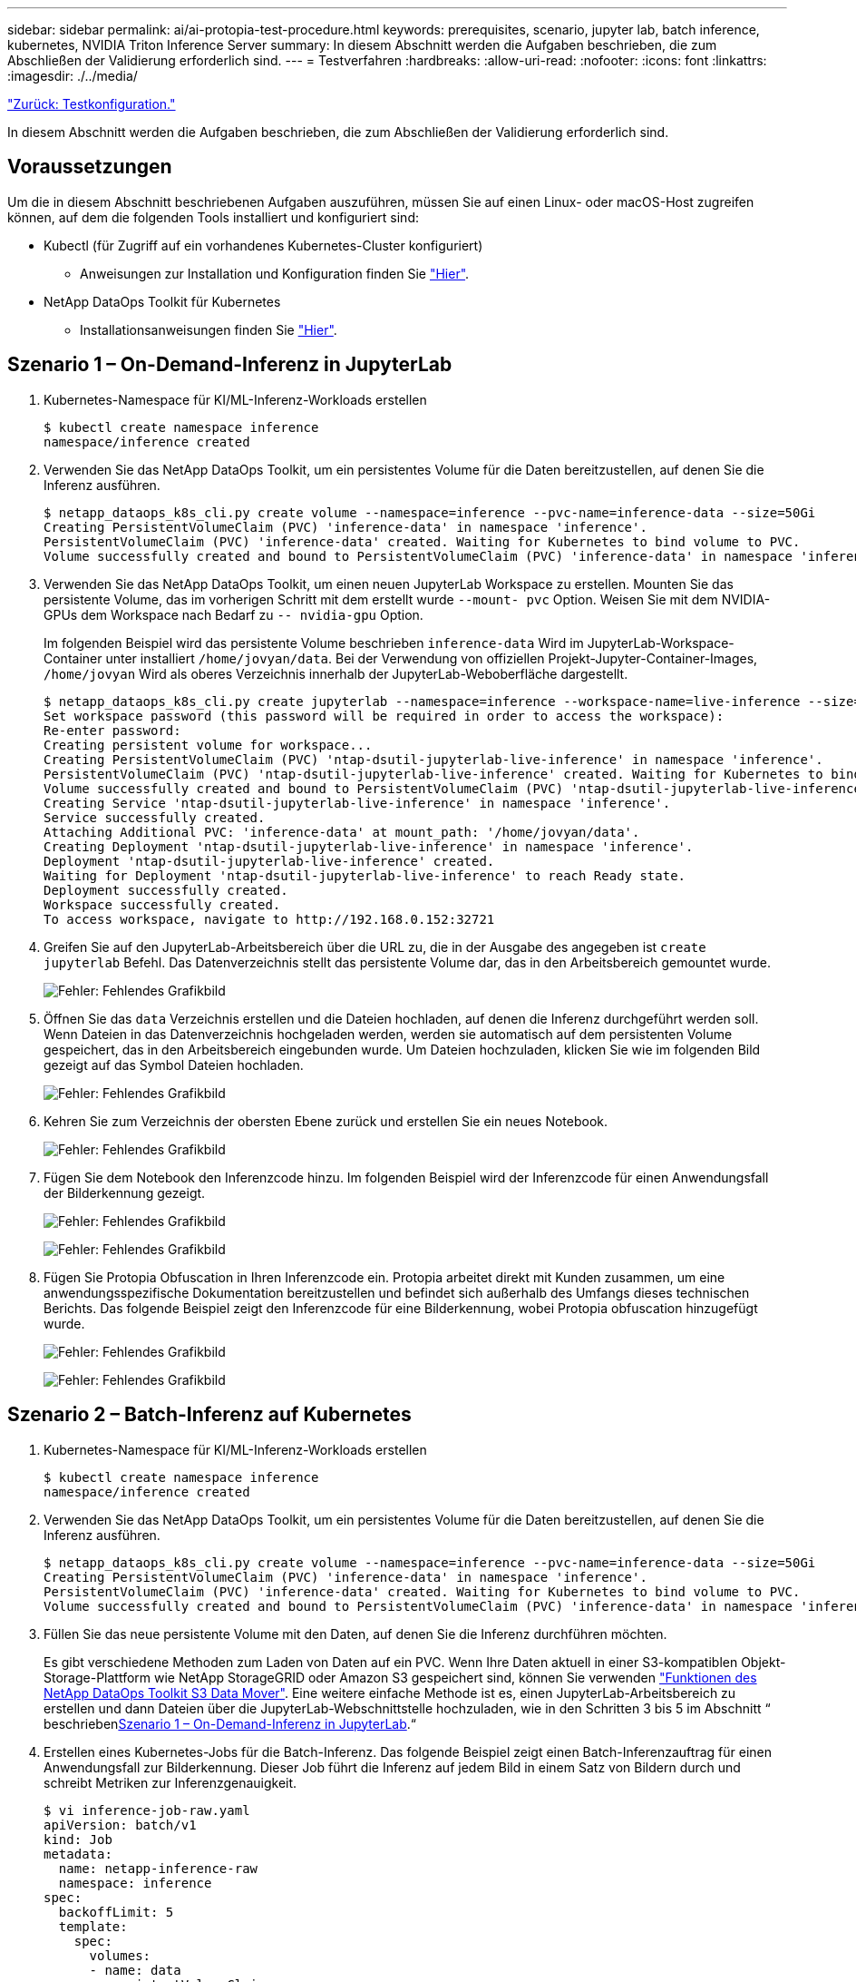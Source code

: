 ---
sidebar: sidebar 
permalink: ai/ai-protopia-test-procedure.html 
keywords: prerequisites, scenario, jupyter lab, batch inference, kubernetes, NVIDIA Triton Inference Server 
summary: In diesem Abschnitt werden die Aufgaben beschrieben, die zum Abschließen der Validierung erforderlich sind. 
---
= Testverfahren
:hardbreaks:
:allow-uri-read: 
:nofooter: 
:icons: font
:linkattrs: 
:imagesdir: ./../media/


link:ai-protopia-test-configuration.html["Zurück: Testkonfiguration."]

[role="lead"]
In diesem Abschnitt werden die Aufgaben beschrieben, die zum Abschließen der Validierung erforderlich sind.



== Voraussetzungen

Um die in diesem Abschnitt beschriebenen Aufgaben auszuführen, müssen Sie auf einen Linux- oder macOS-Host zugreifen können, auf dem die folgenden Tools installiert und konfiguriert sind:

* Kubectl (für Zugriff auf ein vorhandenes Kubernetes-Cluster konfiguriert)
+
** Anweisungen zur Installation und Konfiguration finden Sie https://kubernetes.io/docs/tasks/tools/["Hier"^].


* NetApp DataOps Toolkit für Kubernetes
+
** Installationsanweisungen finden Sie https://github.com/NetApp/netapp-dataops-toolkit/tree/main/netapp_dataops_k8s["Hier"^].






== Szenario 1 – On-Demand-Inferenz in JupyterLab

. Kubernetes-Namespace für KI/ML-Inferenz-Workloads erstellen
+
....
$ kubectl create namespace inference
namespace/inference created
....
. Verwenden Sie das NetApp DataOps Toolkit, um ein persistentes Volume für die Daten bereitzustellen, auf denen Sie die Inferenz ausführen.
+
....
$ netapp_dataops_k8s_cli.py create volume --namespace=inference --pvc-name=inference-data --size=50Gi
Creating PersistentVolumeClaim (PVC) 'inference-data' in namespace 'inference'.
PersistentVolumeClaim (PVC) 'inference-data' created. Waiting for Kubernetes to bind volume to PVC.
Volume successfully created and bound to PersistentVolumeClaim (PVC) 'inference-data' in namespace 'inference'.
....
. Verwenden Sie das NetApp DataOps Toolkit, um einen neuen JupyterLab Workspace zu erstellen. Mounten Sie das persistente Volume, das im vorherigen Schritt mit dem erstellt wurde `--mount- pvc` Option. Weisen Sie mit dem NVIDIA-GPUs dem Workspace nach Bedarf zu `-- nvidia-gpu` Option.
+
Im folgenden Beispiel wird das persistente Volume beschrieben `inference-data` Wird im JupyterLab-Workspace-Container unter installiert `/home/jovyan/data`. Bei der Verwendung von offiziellen Projekt-Jupyter-Container-Images, `/home/jovyan` Wird als oberes Verzeichnis innerhalb der JupyterLab-Weboberfläche dargestellt.

+
....
$ netapp_dataops_k8s_cli.py create jupyterlab --namespace=inference --workspace-name=live-inference --size=50Gi --nvidia-gpu=2 --mount-pvc=inference-data:/home/jovyan/data
Set workspace password (this password will be required in order to access the workspace):
Re-enter password:
Creating persistent volume for workspace...
Creating PersistentVolumeClaim (PVC) 'ntap-dsutil-jupyterlab-live-inference' in namespace 'inference'.
PersistentVolumeClaim (PVC) 'ntap-dsutil-jupyterlab-live-inference' created. Waiting for Kubernetes to bind volume to PVC.
Volume successfully created and bound to PersistentVolumeClaim (PVC) 'ntap-dsutil-jupyterlab-live-inference' in namespace 'inference'.
Creating Service 'ntap-dsutil-jupyterlab-live-inference' in namespace 'inference'.
Service successfully created.
Attaching Additional PVC: 'inference-data' at mount_path: '/home/jovyan/data'.
Creating Deployment 'ntap-dsutil-jupyterlab-live-inference' in namespace 'inference'.
Deployment 'ntap-dsutil-jupyterlab-live-inference' created.
Waiting for Deployment 'ntap-dsutil-jupyterlab-live-inference' to reach Ready state.
Deployment successfully created.
Workspace successfully created.
To access workspace, navigate to http://192.168.0.152:32721
....
. Greifen Sie auf den JupyterLab-Arbeitsbereich über die URL zu, die in der Ausgabe des angegeben ist `create jupyterlab` Befehl. Das Datenverzeichnis stellt das persistente Volume dar, das in den Arbeitsbereich gemountet wurde.
+
image:ai-protopia-image3.png["Fehler: Fehlendes Grafikbild"]

. Öffnen Sie das `data` Verzeichnis erstellen und die Dateien hochladen, auf denen die Inferenz durchgeführt werden soll. Wenn Dateien in das Datenverzeichnis hochgeladen werden, werden sie automatisch auf dem persistenten Volume gespeichert, das in den Arbeitsbereich eingebunden wurde. Um Dateien hochzuladen, klicken Sie wie im folgenden Bild gezeigt auf das Symbol Dateien hochladen.
+
image:ai-protopia-image4.png["Fehler: Fehlendes Grafikbild"]

. Kehren Sie zum Verzeichnis der obersten Ebene zurück und erstellen Sie ein neues Notebook.
+
image:ai-protopia-image5.png["Fehler: Fehlendes Grafikbild"]

. Fügen Sie dem Notebook den Inferenzcode hinzu. Im folgenden Beispiel wird der Inferenzcode für einen Anwendungsfall der Bilderkennung gezeigt.
+
image:ai-protopia-image6.png["Fehler: Fehlendes Grafikbild"]

+
image:ai-protopia-image7.png["Fehler: Fehlendes Grafikbild"]

. Fügen Sie Protopia Obfuscation in Ihren Inferenzcode ein. Protopia arbeitet direkt mit Kunden zusammen, um eine anwendungsspezifische Dokumentation bereitzustellen und befindet sich außerhalb des Umfangs dieses technischen Berichts. Das folgende Beispiel zeigt den Inferenzcode für eine Bilderkennung, wobei Protopia obfuscation hinzugefügt wurde.
+
image:ai-protopia-image8.png["Fehler: Fehlendes Grafikbild"]

+
image:ai-protopia-image9.png["Fehler: Fehlendes Grafikbild"]





== Szenario 2 – Batch-Inferenz auf Kubernetes

. Kubernetes-Namespace für KI/ML-Inferenz-Workloads erstellen
+
....
$ kubectl create namespace inference
namespace/inference created
....
. Verwenden Sie das NetApp DataOps Toolkit, um ein persistentes Volume für die Daten bereitzustellen, auf denen Sie die Inferenz ausführen.
+
....
$ netapp_dataops_k8s_cli.py create volume --namespace=inference --pvc-name=inference-data --size=50Gi
Creating PersistentVolumeClaim (PVC) 'inference-data' in namespace 'inference'.
PersistentVolumeClaim (PVC) 'inference-data' created. Waiting for Kubernetes to bind volume to PVC.
Volume successfully created and bound to PersistentVolumeClaim (PVC) 'inference-data' in namespace 'inference'.
....
. Füllen Sie das neue persistente Volume mit den Daten, auf denen Sie die Inferenz durchführen möchten.
+
Es gibt verschiedene Methoden zum Laden von Daten auf ein PVC. Wenn Ihre Daten aktuell in einer S3-kompatiblen Objekt-Storage-Plattform wie NetApp StorageGRID oder Amazon S3 gespeichert sind, können Sie verwenden https://github.com/NetApp/netapp-dataops-toolkit/blob/main/netapp_dataops_k8s/docs/data_movement.md["Funktionen des NetApp DataOps Toolkit S3 Data Mover"^]. Eine weitere einfache Methode ist es, einen JupyterLab-Arbeitsbereich zu erstellen und dann Dateien über die JupyterLab-Webschnittstelle hochzuladen, wie in den Schritten 3 bis 5 im Abschnitt “ beschrieben<<Szenario 1 – On-Demand-Inferenz in JupyterLab>>.“

. Erstellen eines Kubernetes-Jobs für die Batch-Inferenz. Das folgende Beispiel zeigt einen Batch-Inferenzauftrag für einen Anwendungsfall zur Bilderkennung. Dieser Job führt die Inferenz auf jedem Bild in einem Satz von Bildern durch und schreibt Metriken zur Inferenzgenauigkeit.
+
....
$ vi inference-job-raw.yaml
apiVersion: batch/v1
kind: Job
metadata:
  name: netapp-inference-raw
  namespace: inference
spec:
  backoffLimit: 5
  template:
    spec:
      volumes:
      - name: data
        persistentVolumeClaim:
          claimName: inference-data
      - name: dshm
        emptyDir:
          medium: Memory
      containers:
      - name: inference
        image: netapp-protopia-inference:latest
        imagePullPolicy: IfNotPresent
        command: ["python3", "run-accuracy-measurement.py", "--dataset", "/data/netapp-face-detection/FDDB"]
        resources:
          limits:
            nvidia.com/gpu: 2
        volumeMounts:
        - mountPath: /data
          name: data
        - mountPath: /dev/shm
          name: dshm
      restartPolicy: Never
$ kubectl create -f inference-job-raw.yaml
job.batch/netapp-inference-raw created
....
. Bestätigen Sie, dass der Inferenzauftrag erfolgreich abgeschlossen wurde.
+
....
$ kubectl -n inference logs netapp-inference-raw-255sp
100%|██████████| 89/89 [00:52<00:00,  1.68it/s]
Reading Predictions : 100%|██████████| 10/10 [00:01<00:00,  6.23it/s]
Predicting ... : 100%|██████████| 10/10 [00:16<00:00,  1.64s/it]
==================== Results ====================
FDDB-fold-1 Val AP: 0.9491256561145955
FDDB-fold-2 Val AP: 0.9205024466101926
FDDB-fold-3 Val AP: 0.9253013871078468
FDDB-fold-4 Val AP: 0.9399781485863011
FDDB-fold-5 Val AP: 0.9504280149478732
FDDB-fold-6 Val AP: 0.9416473519339292
FDDB-fold-7 Val AP: 0.9241631566241117
FDDB-fold-8 Val AP: 0.9072663297546659
FDDB-fold-9 Val AP: 0.9339648715035469
FDDB-fold-10 Val AP: 0.9447707905560152
FDDB Dataset Average AP: 0.9337148153739079
=================================================
mAP: 0.9337148153739079
....
. Fügen Sie Protopia Obfuscation zu Ihren Inferenz Job. Die anwendungsspezifische Anleitung zum Hinzufügen von Protopia-Obfuskation kann direkt aus Protopia gefunden werden, die nicht im Rahmen dieses technischen Berichts liegt. Das folgende Beispiel zeigt einen Batch-Inferenzauftrag für eine Gesichtserkennung Anwendungsfall mit Protopia-Obfuscation, die durch die Verwendung eines ALPHAWERTS von 0.8 hinzugefügt wurde. Bei diesem Job wird die Protopia-Obfuskation vor der Durchführung der Inferenz für jedes Bild in einer Reihe von Bildern angewendet und dann Kenngrößen für die Inferenzgenauigkeit geschrieben.
+
Wir haben diesen Schritt für ALPHA-Werte 0.05, 0.1, 0.2, 0.4, 0.6, wiederholt. 0.8, 0.9 und 0.95. Die Ergebnisse sehen Sie in link:ai-protopia-inferencing-accuracy-comparison.html["„Vergleich der Genauigkeit bei der Inferenzierung“."]

+
....
$ vi inference-job-protopia-0.8.yaml
apiVersion: batch/v1
kind: Job
metadata:
  name: netapp-inference-protopia-0.8
  namespace: inference
spec:
  backoffLimit: 5
  template:
    spec:
      volumes:
      - name: data
        persistentVolumeClaim:
          claimName: inference-data
      - name: dshm
        emptyDir:
          medium: Memory
      containers:
      - name: inference
        image: netapp-protopia-inference:latest
        imagePullPolicy: IfNotPresent
        env:
        - name: ALPHA
          value: "0.8"
        command: ["python3", "run-accuracy-measurement.py", "--dataset", "/data/netapp-face-detection/FDDB", "--alpha", "$(ALPHA)", "--noisy"]
        resources:
          limits:
            nvidia.com/gpu: 2
        volumeMounts:
        - mountPath: /data
          name: data
        - mountPath: /dev/shm
          name: dshm
      restartPolicy: Never
$ kubectl create -f inference-job-protopia-0.8.yaml
job.batch/netapp-inference-protopia-0.8 created
....
. Bestätigen Sie, dass der Inferenzauftrag erfolgreich abgeschlossen wurde.
+
....
$ kubectl -n inference logs netapp-inference-protopia-0.8-b4dkz
100%|██████████| 89/89 [01:05<00:00,  1.37it/s]
Reading Predictions : 100%|██████████| 10/10 [00:02<00:00,  3.67it/s]
Predicting ... : 100%|██████████| 10/10 [00:22<00:00,  2.24s/it]
==================== Results ====================
FDDB-fold-1 Val AP: 0.8953066115834589
FDDB-fold-2 Val AP: 0.8819580264029936
FDDB-fold-3 Val AP: 0.8781107458462862
FDDB-fold-4 Val AP: 0.9085731346308461
FDDB-fold-5 Val AP: 0.9166445508275378
FDDB-fold-6 Val AP: 0.9101178994188819
FDDB-fold-7 Val AP: 0.8383443678423771
FDDB-fold-8 Val AP: 0.8476311547659464
FDDB-fold-9 Val AP: 0.8739624502111121
FDDB-fold-10 Val AP: 0.8905468076424851
FDDB Dataset Average AP: 0.8841195749171925
=================================================
mAP: 0.8841195749171925
....




== Szenario 3 – NVIDIA Triton Inferenz Server

. Kubernetes-Namespace für KI/ML-Inferenz-Workloads erstellen
+
....
$ kubectl create namespace inference
namespace/inference created
....
. Verwenden Sie das NetApp DataOps Toolkit, um ein persistentes Volume bereitzustellen, das als Modell-Repository für den NVIDIA Triton Inference Server verwendet werden kann.
+
....
$ netapp_dataops_k8s_cli.py create volume --namespace=inference --pvc-name=triton-model-repo --size=100Gi
Creating PersistentVolumeClaim (PVC) 'triton-model-repo' in namespace 'inference'.
PersistentVolumeClaim (PVC) 'triton-model-repo' created. Waiting for Kubernetes to bind volume to PVC.
Volume successfully created and bound to PersistentVolumeClaim (PVC) 'triton-model-repo' in namespace 'inference'.
....
. Sie können Ihr Modell auf dem neuen persistenten Volume in einem speichern https://github.com/triton-inference-server/server/blob/main/docs/model_repository.md["Formatieren"^] Das wird vom NVIDIA Triton Inferenz Server erkannt.
+
Es gibt verschiedene Methoden zum Laden von Daten auf ein PVC. Eine einfache Methode ist es, einen JupyterLab-Arbeitsbereich zu erstellen und dann Dateien über die JupyterLab-Webschnittstelle hochzuladen, wie in den Schritten 3 bis 5 in “ beschrieben<<Szenario 1 – On-Demand-Inferenz in JupyterLab>>. „

. Verwenden Sie das NetApp DataOps Toolkit, um eine neue NVIDIA Triton Inferenz Server-Instanz zu implementieren.
+
....
$ netapp_dataops_k8s_cli.py create triton-server --namespace=inference --server-name=netapp-inference --model-repo-pvc-name=triton-model-repo
Creating Service 'ntap-dsutil-triton-netapp-inference' in namespace 'inference'.
Service successfully created.
Creating Deployment 'ntap-dsutil-triton-netapp-inference' in namespace 'inference'.
Deployment 'ntap-dsutil-triton-netapp-inference' created.
Waiting for Deployment 'ntap-dsutil-triton-netapp-inference' to reach Ready state.
Deployment successfully created.
Server successfully created.
Server endpoints:
http: 192.168.0.152: 31208
grpc: 192.168.0.152: 32736
metrics: 192.168.0.152: 30009/metrics
....
. Verwenden Sie ein Triton Client SDK zur Durchführung einer Inferenz. Im folgenden Python-Code-Auszug wird das Triton Python-Client-SDK verwendet, um eine Inferenzaufgabe für einen Anwendungsfall zur Gesichtserkennung durchzuführen. Dieses Beispiel nennt die Triton API und führt ein Bild zur Inferenz durch. Der Triton Inference Server erhält dann die Anfrage, ruft das Modell auf und gibt die Inferenzausgabe als Teil der API-Ergebnisse zurück.
+
....
# get current frame
frame = input_image
# preprocess input
preprocessed_input = preprocess_input(frame)
preprocessed_input = torch.Tensor(preprocessed_input).to(device)
# run forward pass
clean_activation = clean_model_head(preprocessed_input)  # runs the first few layers
######################################################################################
#          pass clean image to Triton Inference Server API for inferencing           #
######################################################################################
triton_client = httpclient.InferenceServerClient(url="192.168.0.152:31208", verbose=False)
model_name = "face_detection_base"
inputs = []
outputs = []
inputs.append(httpclient.InferInput("INPUT__0", [1, 128, 32, 32], "FP32"))
inputs[0].set_data_from_numpy(clean_activation.detach().cpu().numpy(), binary_data=False)
outputs.append(httpclient.InferRequestedOutput("OUTPUT__0", binary_data=False))
outputs.append(httpclient.InferRequestedOutput("OUTPUT__1", binary_data=False))
results = triton_client.infer(
    model_name,
    inputs,
    outputs=outputs,
    #query_params=query_params,
    headers=None,
    request_compression_algorithm=None,
    response_compression_algorithm=None)
#print(results.get_response())
statistics = triton_client.get_inference_statistics(model_name=model_name, headers=None)
print(statistics)
if len(statistics["model_stats"]) != 1:
    print("FAILED: Inference Statistics")
    sys.exit(1)

loc_numpy = results.as_numpy("OUTPUT__0")
pred_numpy = results.as_numpy("OUTPUT__1")
######################################################################################
# postprocess output
clean_pred = (loc_numpy, pred_numpy)
clean_outputs = postprocess_outputs(
    clean_pred, [[input_image_width, input_image_height]], priors, THRESHOLD
)
# draw rectangles
clean_frame = copy.deepcopy(frame)  # needs to be deep copy
for (x1, y1, x2, y2, s) in clean_outputs[0]:
    x1, y1 = int(x1), int(y1)
    x2, y2 = int(x2), int(y2)
    cv2.rectangle(clean_frame, (x1, y1), (x2, y2), (0, 0, 255), 4)
....
. Fügen Sie Protopia Obfuscation in Ihren Inferenzcode ein. Die anwendungsspezifische Anleitung zum Hinzufügen von Protopia-Obfuskation kann direkt aus Protopia gefunden werden; dieser Vorgang liegt jedoch außerhalb des Geltungsbereichs dieses technischen Berichts. Das folgende Beispiel zeigt denselben Python-Code, der im vorhergehenden Schritt 5, jedoch mit Protopia Obfuscation hinzugefügt wird.
+
Beachten Sie, dass die Protopia-Obfuskation auf das Bild angewendet wird, bevor es an die Triton-API übergeben wird. So verlässt das nicht-verschleierte Bild nie die lokale Maschine. Nur das obfuscated Image wird über das Netzwerk übertragen. Dieser Workflow eignet sich für Anwendungsfälle, in denen Daten in einer vertrauenswürdigen Zone erfasst und dann zur Inferenz außerhalb der vertrauenswürdigen Zone weitergeleitet werden müssen. Ohne Protopia Obfuscation ist es nicht möglich, diesen Workflow ohne sensible Daten zu implementieren, die jemals die vertrauenswürdige Zone verlassen.

+
....
# get current frame
frame = input_image
# preprocess input
preprocessed_input = preprocess_input(frame)
preprocessed_input = torch.Tensor(preprocessed_input).to(device)
# run forward pass
not_noisy_activation = noisy_model_head(preprocessed_input)  # runs the first few layers
##################################################################
#          obfuscate image locally prior to inferencing          #
#          SINGLE ADITIONAL LINE FOR PRIVATE INFERENCE           #
##################################################################
noisy_activation = noisy_model_noise(not_noisy_activation)
##################################################################
###########################################################################################
#          pass obfuscated image to Triton Inference Server API for inferencing           #
###########################################################################################
triton_client = httpclient.InferenceServerClient(url="192.168.0.152:31208", verbose=False)
model_name = "face_detection_noisy"
inputs = []
outputs = []
inputs.append(httpclient.InferInput("INPUT__0", [1, 128, 32, 32], "FP32"))
inputs[0].set_data_from_numpy(noisy_activation.detach().cpu().numpy(), binary_data=False)
outputs.append(httpclient.InferRequestedOutput("OUTPUT__0", binary_data=False))
outputs.append(httpclient.InferRequestedOutput("OUTPUT__1", binary_data=False))
results = triton_client.infer(
    model_name,
    inputs,
    outputs=outputs,
    #query_params=query_params,
    headers=None,
    request_compression_algorithm=None,
    response_compression_algorithm=None)
#print(results.get_response())
statistics = triton_client.get_inference_statistics(model_name=model_name, headers=None)
print(statistics)
if len(statistics["model_stats"]) != 1:
    print("FAILED: Inference Statistics")
    sys.exit(1)

loc_numpy = results.as_numpy("OUTPUT__0")
pred_numpy = results.as_numpy("OUTPUT__1")
###########################################################################################

# postprocess output
noisy_pred = (loc_numpy, pred_numpy)
noisy_outputs = postprocess_outputs(
    noisy_pred, [[input_image_width, input_image_height]], priors, THRESHOLD * 0.5
)
# get reconstruction of the noisy activation
noisy_reconstruction = decoder_function(noisy_activation)
noisy_reconstruction = noisy_reconstruction.detach().cpu().numpy()[0]
noisy_reconstruction = unpreprocess_output(
    noisy_reconstruction, (input_image_width, input_image_height), True
).astype(np.uint8)
# draw rectangles
for (x1, y1, x2, y2, s) in noisy_outputs[0]:
    x1, y1 = int(x1), int(y1)
    x2, y2 = int(x2), int(y2)
    cv2.rectangle(noisy_reconstruction, (x1, y1), (x2, y2), (0, 0, 255), 4)
....


link:ai-protopia-inferencing-accuracy-comparison.html["Weiter: Vergleich der Inferenzgenauigkeit."]
